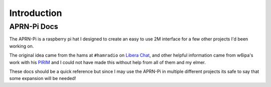 Introduction
############

APRN-Pi Docs
==============

The APRN-Pi is a raspberry pi hat I designed to create an easy to use 2M interface
for a few other projects I'd been working on.

The original idea came from the hams at ``#hamradio`` on `Libera Chat <https://libera.chat/>`_, and
other helpful information came from w6ipa's work with his `PIRIM <https://www.tindie.com/products/w6ipa/radio-interface-module-pirim-for-raspberry-pi/>`_ and I could not have made this
without help from all of them and my elmer.

These docs should be a quick reference but since I may use the APRN-Pi in multiple different projects
its safe to say that some expansion will be needed!
